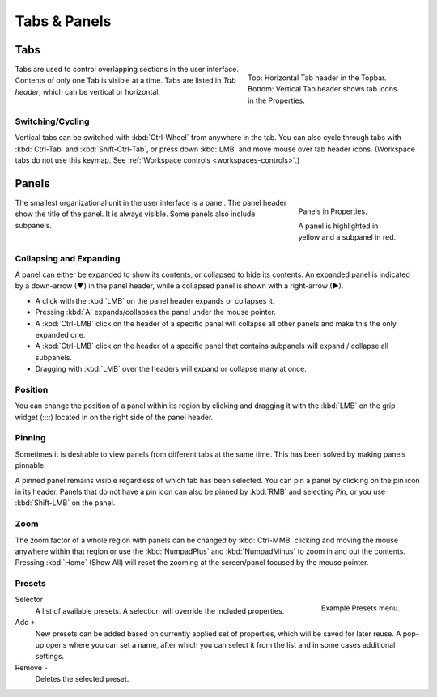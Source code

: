 
*************
Tabs & Panels
*************

Tabs
====

.. figure:: /images/interface_window-system_tabs-panels_tabs.png
   :align: right
   :figwidth: 300px

   Top: Horizontal Tab header in the Topbar.
   Bottom: Vertical Tab header shows tab icons in the Properties.

Tabs are used to control overlapping sections in the user interface.
Contents of only one Tab is visible at a time.
Tabs are listed in *Tab header*, which can be vertical or horizontal.


Switching/Cycling
-----------------

Vertical tabs can be switched with :kbd:`Ctrl-Wheel` from anywhere in the tab.
You can also cycle through tabs with :kbd:`Ctrl-Tab` and
:kbd:`Shift-Ctrl-Tab`, or press down :kbd:`LMB` and move mouse over tab header icons.
(Workspace tabs do not use this keymap. See :ref:`Workspace controls <workspaces-controls>`.)

.. container:: lead

   .. clear


.. _ui-panels:
.. _bpy.types.Panel:

Panels
======

.. figure:: /images/interface_window-system_tabs-panels_panels.png
   :align: right
   :figwidth: 200px

   Panels in Properties.

   A panel is highlighted in yellow and a subpanel in red.

The smallest organizational unit in the user interface is a panel.
The panel header show the title of the panel. It is always visible.
Some panels also include subpanels.


Collapsing and Expanding
------------------------

A panel can either be expanded to show its contents, or collapsed to hide its contents.
An expanded panel is indicated by a down-arrow (▼) in the panel header,
while a collapsed panel is shown with a right-arrow (►).

- A click with the :kbd:`LMB` on the panel header expands or collapses it.
- Pressing :kbd:`A` expands/collapses the panel under the mouse pointer.
- A :kbd:`Ctrl-LMB` click on the header of a specific panel will collapse
  all other panels and make this the only expanded one.
- A :kbd:`Ctrl-LMB` click on the header of a specific panel that contains subpanels
  will expand / collapse all subpanels.
- Dragging with :kbd:`LMB` over the headers will expand or collapse many at once.


Position
--------

You can change the position of a panel within its region by clicking
and dragging it with the :kbd:`LMB` on the grip widget (\:\:\:\:)
located in on the right side of the panel header.


Pinning
-------

Sometimes it is desirable to view panels from different tabs at the same time.
This has been solved by making panels pinnable.

A pinned panel remains visible regardless of which tab has been selected.
You can pin a panel by clicking on the pin icon in its header.
Panels that do not have a pin icon can also be pinned by :kbd:`RMB` and selecting *Pin*,
or you use :kbd:`Shift-LMB` on the panel.


Zoom
----

The zoom factor of a whole region with panels can be changed by
:kbd:`Ctrl-MMB` clicking and moving the mouse anywhere within that region
or use the :kbd:`NumpadPlus` and :kbd:`NumpadMinus` to zoom in and out the contents.
Pressing :kbd:`Home` (Show All) will reset the zooming at the screen/panel focused by the mouse pointer.


.. _bpy.ops.script.execute_preset:
.. _ui-presets:

Presets
-------

.. figure:: /images/interface_controls_templates_list-presets_preset.png
   :align: right

   Example Presets menu.

.. Share between properties. i.e. different nodes color presets.

Selector
   A list of available presets. A selection will override the included properties.
Add ``+``
   New presets can be added based on currently applied set of properties, which will be saved for later reuse.
   A pop-up opens where you can set a name, after which you can select it from the list and
   in some cases additional settings.
Remove ``-``
   Deletes the selected preset.

.. saving preset: data-system?
